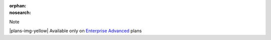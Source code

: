 :orphan:
:nosearch:

.. If used with include::, note the paths for images

.. raw:: html

  <div class="mm-badge mm-badge--note">

Note

|plans-img-yellow| Available only on `Enterprise Advanced <https://mattermost.com/pricing/>`__ plans

.. raw:: html

  </div>